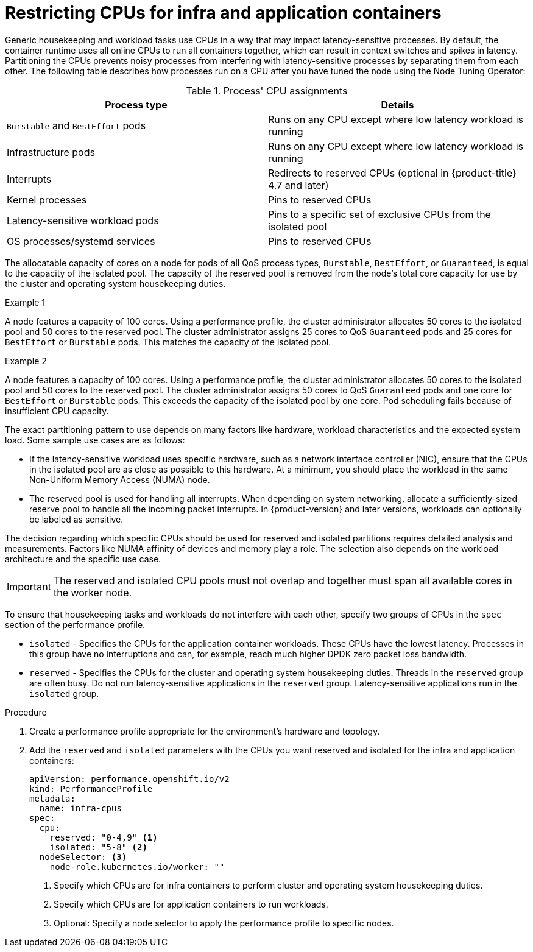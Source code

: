 // Module included in the following assemblies:
//
// scalability_and_performance/cnf-low-latency-tuning.adoc

:_mod-docs-content-type: PROCEDURE
[id="cnf-cpu-infra-container_{context}"]
= Restricting CPUs for infra and application containers

Generic housekeeping and workload tasks use CPUs in a way that may impact latency-sensitive processes. By default, the container runtime uses all online CPUs to run all containers together, which can result in context switches and spikes in latency. Partitioning the CPUs prevents noisy processes from interfering with latency-sensitive processes by separating them from each other. The following table describes how processes run on a CPU after you have tuned the node using the Node Tuning Operator:

.Process' CPU assignments
[%header,cols=2*]
|===
|Process type
|Details

|`Burstable` and `BestEffort` pods
|Runs on any CPU except where low latency workload is running

|Infrastructure pods
|Runs on any CPU except where low latency workload is running

|Interrupts
|Redirects to reserved CPUs (optional in {product-title} 4.7 and later)

|Kernel processes
|Pins to reserved CPUs

|Latency-sensitive workload pods
|Pins to a specific set of exclusive CPUs from the isolated pool

|OS processes/systemd services
|Pins to reserved CPUs
|===

The allocatable capacity of cores on a node for pods of all QoS process types, `Burstable`,  `BestEffort`, or `Guaranteed`, is equal to the capacity of the isolated pool. The capacity of the reserved pool is removed from the node's total core capacity for use by the cluster and operating system housekeeping duties.

.Example 1
A node features a capacity of 100 cores. Using a performance profile, the cluster administrator allocates 50 cores to the isolated pool and 50 cores to the reserved pool. The cluster administrator assigns 25 cores to QoS `Guaranteed` pods and 25 cores for `BestEffort` or `Burstable` pods. This matches the capacity of the isolated pool.

.Example 2
A node features a capacity of 100 cores. Using a performance profile, the cluster administrator allocates 50 cores to the isolated pool and 50 cores to the reserved pool. The cluster administrator assigns 50 cores to QoS `Guaranteed` pods and one core for `BestEffort` or `Burstable` pods. This exceeds the capacity of the isolated pool by one core. Pod scheduling fails because of insufficient CPU capacity.


The exact partitioning pattern to use depends on many factors like hardware, workload characteristics and the expected system load. Some sample use cases are as follows:

* If the latency-sensitive workload uses specific hardware, such as a network interface controller (NIC), ensure that the CPUs in the isolated pool are as close as possible to this hardware. At a minimum, you should place the workload in the same Non-Uniform Memory Access (NUMA) node.

* The reserved pool is used for handling all interrupts. When depending on system networking, allocate a sufficiently-sized reserve pool to handle all the incoming packet interrupts. In {product-version} and later versions, workloads can optionally be labeled as sensitive.

The decision regarding which specific CPUs should be used for reserved and isolated partitions requires detailed analysis and measurements. Factors like NUMA affinity of devices and memory play a role. The selection also depends on the workload architecture and the specific use case.

[IMPORTANT]
====
The reserved and isolated CPU pools must not overlap and together must span all available cores in the worker node.
====

To ensure that housekeeping tasks and workloads do not interfere with each other, specify two groups of CPUs in the `spec` section of the performance profile.

* `isolated` - Specifies the CPUs for the application container workloads. These CPUs have the lowest latency. Processes in this group have no interruptions and can, for example, reach much higher DPDK zero packet loss bandwidth.

* `reserved` - Specifies the CPUs for the cluster and operating system housekeeping duties. Threads in the `reserved` group are often busy. Do not run latency-sensitive applications in the `reserved` group. Latency-sensitive applications run in the `isolated` group.

.Procedure

. Create a performance profile appropriate for the environment's hardware and topology.

. Add the `reserved` and `isolated` parameters with the CPUs you want reserved and isolated for the infra and application containers:
+
[source,yaml]
----
﻿apiVersion: performance.openshift.io/v2
kind: PerformanceProfile
metadata:
  name: infra-cpus
spec:
  cpu:
    reserved: "0-4,9" <1>
    isolated: "5-8" <2>
  nodeSelector: <3>
    node-role.kubernetes.io/worker: ""
----
<1> Specify which CPUs are for infra containers to perform cluster and operating system housekeeping duties.
<2> Specify which CPUs are for application containers to run workloads.
<3> Optional: Specify a node selector to apply the performance profile to specific nodes.
